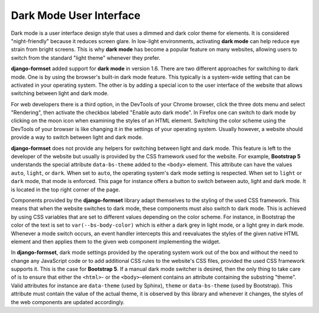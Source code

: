 .. _dark-mode:

========================
Dark Mode User Interface
========================

.. versionadded:: 1.6

Dark mode is a user interface design style that uses a dimmed and dark color theme for elements. It
is considered "night-friendly" because it reduces screen glare. In low-light environments,
activating **dark mode** can help reduce eye strain from bright screens. This is why **dark mode**
has become a popular feature on many websites, allowing users to switch from the standard "light
theme" whenever they prefer.

**django-formset** added support for **dark mode** in version 1.6. There are two different
approaches for switching to dark mode. One is by using the browser's built-in dark mode feature.
This typically is a system-wide setting that can be activated in your operating system. The other
is by adding a special icon to the user interface of the website that allows switching between light
and dark mode.

For web developers there is a third option, in the DevTools of your Chrome browser, click the three
dots menu and select "Rendering", then activate the checkbox labeled "Enable auto dark mode". In
Firefox one can switch to dark mode by clicking on the moon icon when examining the styles of an
HTML element. Switching the color scheme using the DevTools of your browser is like changing it in
the settings of your operating system. Usually however, a website should provide a way to switch
between light and dark mode.

**django-formset** does not provide any helpers for switching between light and dark mode. This
feature is left to the developer of the website but usually is provided by the CSS framework used
for the website. For example, **Bootstrap 5** understands the special attribute ``data-bs-theme``
added to the ``<body>`` element. This attribute can have the values ``auto``, ``light``, or
``dark``. When set to ``auto``, the operating system's dark mode setting is respected. When set to
``light`` or ``dark`` mode, that mode is enforced. This page for instance offers a button to switch
between auto, light and dark mode. It is located in the top right corner of the page.

Components provided by the **django-formset** library adapt themselves to the styling of the used
CSS framework. This means that when the website switches to dark mode, these components must also
switch to dark mode. This is achieved by using CSS variables that are set to different values
depending on the color scheme. For instance, in Bootstrap the color of the text is set to
``var(--bs-body-color)`` which is either a dark grey in light mode, or a light grey in dark mode.
Whenever a mode switch occurs, an event handler intercepts this and reevaluates the styles of the
given native HTML element and then applies them to the given web component implementing the widget.

In **django-formset**, dark mode settings provided by the operating system work out of the box and
without the need to change any JavaScript code or to add additional CSS rules to the website's CSS
files, provided the used CSS framework supports it. This is the case for **Bootstrap 5**. If a
manual dark mode switcher is desired, then the only thing to take care of is to ensure that either
the ``<html>``- or the ``<body>``-element contains an attribute containing the substring "theme".
Valid attributes for instance are ``data-theme`` (used by Sphinx), ``theme`` or ``data-bs-theme``
(used by Bootstrap). This attribute must contain the value of the actual theme, it is observed by
this library and whenever it changes, the styles of the web components are updated accordingly.
